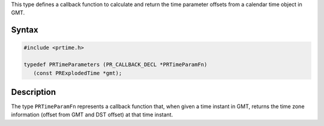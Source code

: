 This type defines a callback function to calculate and return the time
parameter offsets from a calendar time object in GMT.

.. _Syntax:

Syntax
------

.. code:: eval

    #include <prtime.h>

    typedef PRTimeParameters (PR_CALLBACK_DECL *PRTimeParamFn)
       (const PRExplodedTime *gmt);

.. _Description:

Description
-----------

The type ``PRTimeParamFn`` represents a callback function that, when
given a time instant in GMT, returns the time zone information (offset
from GMT and DST offset) at that time instant.
